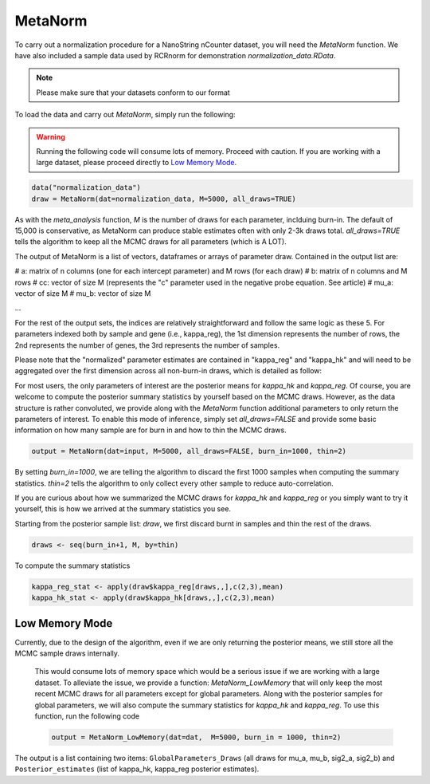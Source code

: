 MetaNorm
========================
To carry out a normalization procedure for a 
NanoString nCounter dataset, you will need the
`MetaNorm` function. We have also included a sample
data used by RCRnorm for demonstration `normalization_data.RData`. 

.. note:: 
    Please make sure that your datasets conform to our format

To load the data and carry out `MetaNorm`, simply run the following: 

.. warning:: 
    Running the following code will consume lots of memory. 
    Proceed with caution. If you are working with a large dataset, 
    please proceed directly to `Low Memory Mode`_.

.. code:: bash 
    
    data("normalization_data")
    draw = MetaNorm(dat=normalization_data, M=5000, all_draws=TRUE)

As with the `meta_analysis` function, `M` is the number of draws for each parameter, inclduing burn-in. The default of 15,000 is conservative, as MetaNorm can produce stable estimates often with
only 2-3k draws total. `all_draws=TRUE` tells the algorithm to keep all the MCMC draws for all parameters (which is A LOT). 

The output of MetaNorm is a list of vectors, dataframes or arrays of parameter draw. 
Contained in the output list are:

# a: matrix of n columns (one for each intercept parameter) and M rows (for each draw)
# b: matrix of n columns and M rows
# cc: vector of size M (represents the "c" parameter used in the negative probe equation. See article)
# mu_a: vector of size M
# mu_b: vector of size M

...

For the rest of the output sets, the indices are relatively straightforward and follow the same logic as these 5. 
For parameters indexed both by sample
and gene (i.e., kappa_reg), the 1st dimension represents the number of rows, 
the 2nd represents the number of genes, the 3rd represents the number of samples.

Please note that the "normalized" parameter estimates are contained in "kappa_reg" 
and "kappa_hk" and will need to be aggregated over the first dimension
across all non-burn-in draws, which is detailed as follow:

For most users, the only parameters of interest are the posterior means for `kappa_hk` and `kappa_reg`. 
Of course, you are welcome to compute the posterior summary statistics by yourself based on the MCMC draws. 
However, as the data structure is rather convoluted, we provide along with the `MetaNorm` function additional 
parameters to only return the parameters of interest. To enable this mode of inference, simply set `all_draws=FALSE` 
and provide some basic information on how many sample are for burn in and how to thin the MCMC draws.  

.. code:: bash 

    output = MetaNorm(dat=input, M=5000, all_draws=FALSE, burn_in=1000, thin=2)

By setting `burn_in=1000`, we are telling the algorithm to discard the first 1000 samples when computing the summary statistics. `thin=2` 
tells the algorithm to only collect every other sample to reduce auto-correlation. 

If you are curious about how we summarized the MCMC draws for `kappa_hk` and `kappa_reg` or you simply want to try it yourself, 
this is how we arrived at the summary statistics you see. 

Starting from the posterior sample list: `draw`, we first discard burnt in samples and thin the rest of the draws. 

.. code:: bash 
    
    draws <- seq(burn_in+1, M, by=thin)

To compute the summary statistics

.. code:: bash 
   
    kappa_reg_stat <- apply(draw$kappa_reg[draws,,],c(2,3),mean)
    kappa_hk_stat <- apply(draw$kappa_hk[draws,,],c(2,3),mean)

Low Memory Mode
----------------------
Currently, due to the design of the algorithm, even if we are only 
returning the posterior means, we still store all the MCMC sample draws internally.
 This would consume lots of memory space which would be a serious issue if we are working with 
 a large dataset. To alleviate the issue, we provide a function: `MetaNorm_LowMemory` that will only 
 keep the most recent MCMC draws for all parameters except for global parameters. Along with the posterior 
 samples for global parameters, we will also compute the summary statistics for `kappa_hk` and `kappa_reg`. 
 To use this function, run the following code 
 
 .. code:: bash 

    output = MetaNorm_LowMemory(dat=dat,  M=5000, burn_in = 1000, thin=2)

The output is a list containing two items: ``GlobalParameters_Draws`` (all draws 
for mu_a, mu_b, sig2_a, sig2_b) and ``Posterior_estimates`` (list of kappa_hk, 
kappa_reg posterior estimates).


